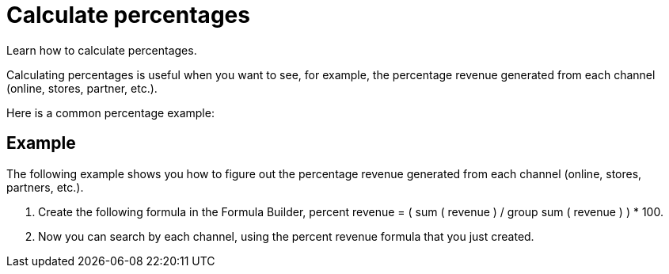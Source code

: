 = Calculate percentages
:last_updated: 11/15/2019
:linkattrs:
:experimental:

Learn how to calculate percentages.

Calculating percentages is useful when you want to see, for example, the percentage revenue generated from each channel (online, stores, partner, etc.).

Here is a common percentage example:

== Example

The following example shows you how to figure out the percentage revenue generated from each channel (online, stores, partners, etc.).

. Create the following formula in the Formula Builder, percent revenue = ( sum ( revenue ) / group sum ( revenue ) ) * 100.
. Now you can search by each channel, using the percent revenue formula that you just created.
